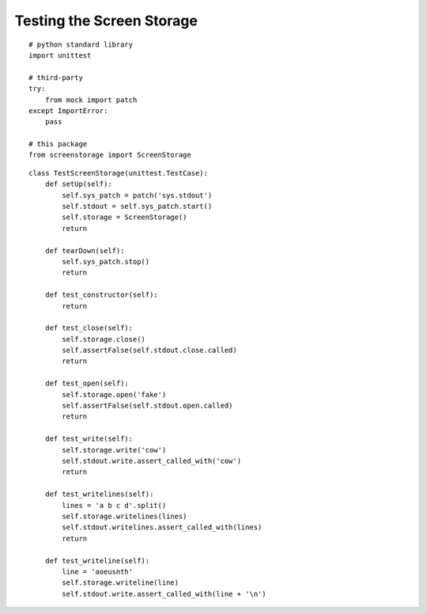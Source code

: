 Testing the Screen Storage
==========================

::

    # python standard library
    import unittest
    
    # third-party
    try:
        from mock import patch
    except ImportError:
        pass    
    
    # this package
    from screenstorage import ScreenStorage
    

::

    class TestScreenStorage(unittest.TestCase):
        def setUp(self):
            self.sys_patch = patch('sys.stdout')
            self.stdout = self.sys_patch.start()
            self.storage = ScreenStorage()        
            return
    
        def tearDown(self):
            self.sys_patch.stop()
            return
    
        def test_constructor(self):
            return
    
        def test_close(self):
            self.storage.close()
            self.assertFalse(self.stdout.close.called)
            return
    
        def test_open(self):
            self.storage.open('fake')
            self.assertFalse(self.stdout.open.called)
            return
    
        def test_write(self):
            self.storage.write('cow')
            self.stdout.write.assert_called_with('cow')
            return
    
        def test_writelines(self):
            lines = 'a b c d'.split()
            self.storage.writelines(lines)
            self.stdout.writelines.assert_called_with(lines)
            return
    
        def test_writeline(self):
            line = 'aoeusnth'
            self.storage.writeline(line)
            self.stdout.write.assert_called_with(line + '\n')
    
    

